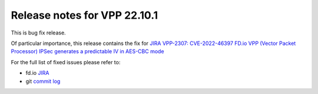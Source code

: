 Release notes for VPP 22.10.1
=============================

This is bug fix release.

Of particular importance, this release contains the fix for
`JIRA VPP-2307: CVE-2022-46397 FD.io VPP (Vector Packet Processor) IPSec generates a predictable IV in AES-CBC mode <https://jira.fd.io/browse/VPP-2037>`__

For the full list of fixed issues please refer to:

- fd.io `JIRA <https://jira.fd.io>`__
- git `commit log <https://git.fd.io/vpp/log/?h=stable/2210>`__
